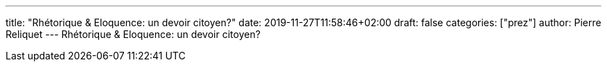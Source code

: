 ---
title: "Rhétorique & Eloquence: un devoir citoyen?"
date: 2019-11-27T11:58:46+02:00
draft: false
categories: ["prez"]
author: Pierre Reliquet
---
Rhétorique & Eloquence: un devoir citoyen?